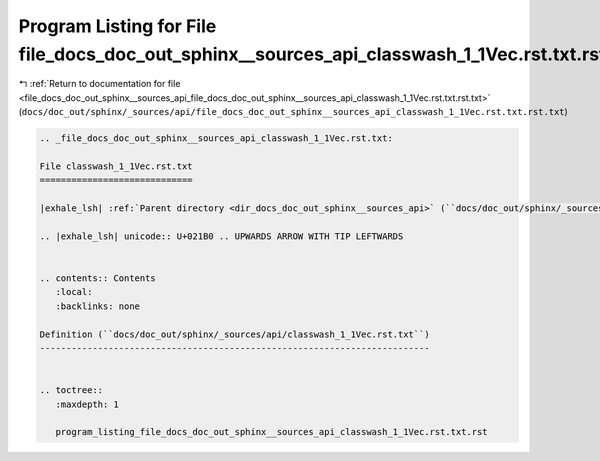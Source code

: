 
.. _program_listing_file_docs_doc_out_sphinx__sources_api_file_docs_doc_out_sphinx__sources_api_classwash_1_1Vec.rst.txt.rst.txt:

Program Listing for File file_docs_doc_out_sphinx__sources_api_classwash_1_1Vec.rst.txt.rst.txt
===============================================================================================

|exhale_lsh| :ref:`Return to documentation for file <file_docs_doc_out_sphinx__sources_api_file_docs_doc_out_sphinx__sources_api_classwash_1_1Vec.rst.txt.rst.txt>` (``docs/doc_out/sphinx/_sources/api/file_docs_doc_out_sphinx__sources_api_classwash_1_1Vec.rst.txt.rst.txt``)

.. |exhale_lsh| unicode:: U+021B0 .. UPWARDS ARROW WITH TIP LEFTWARDS

.. code-block:: cpp

   
   .. _file_docs_doc_out_sphinx__sources_api_classwash_1_1Vec.rst.txt:
   
   File classwash_1_1Vec.rst.txt
   =============================
   
   |exhale_lsh| :ref:`Parent directory <dir_docs_doc_out_sphinx__sources_api>` (``docs/doc_out/sphinx/_sources/api``)
   
   .. |exhale_lsh| unicode:: U+021B0 .. UPWARDS ARROW WITH TIP LEFTWARDS
   
   
   .. contents:: Contents
      :local:
      :backlinks: none
   
   Definition (``docs/doc_out/sphinx/_sources/api/classwash_1_1Vec.rst.txt``)
   --------------------------------------------------------------------------
   
   
   .. toctree::
      :maxdepth: 1
   
      program_listing_file_docs_doc_out_sphinx__sources_api_classwash_1_1Vec.rst.txt.rst
   
   
   
   
   
   
   
   
   
